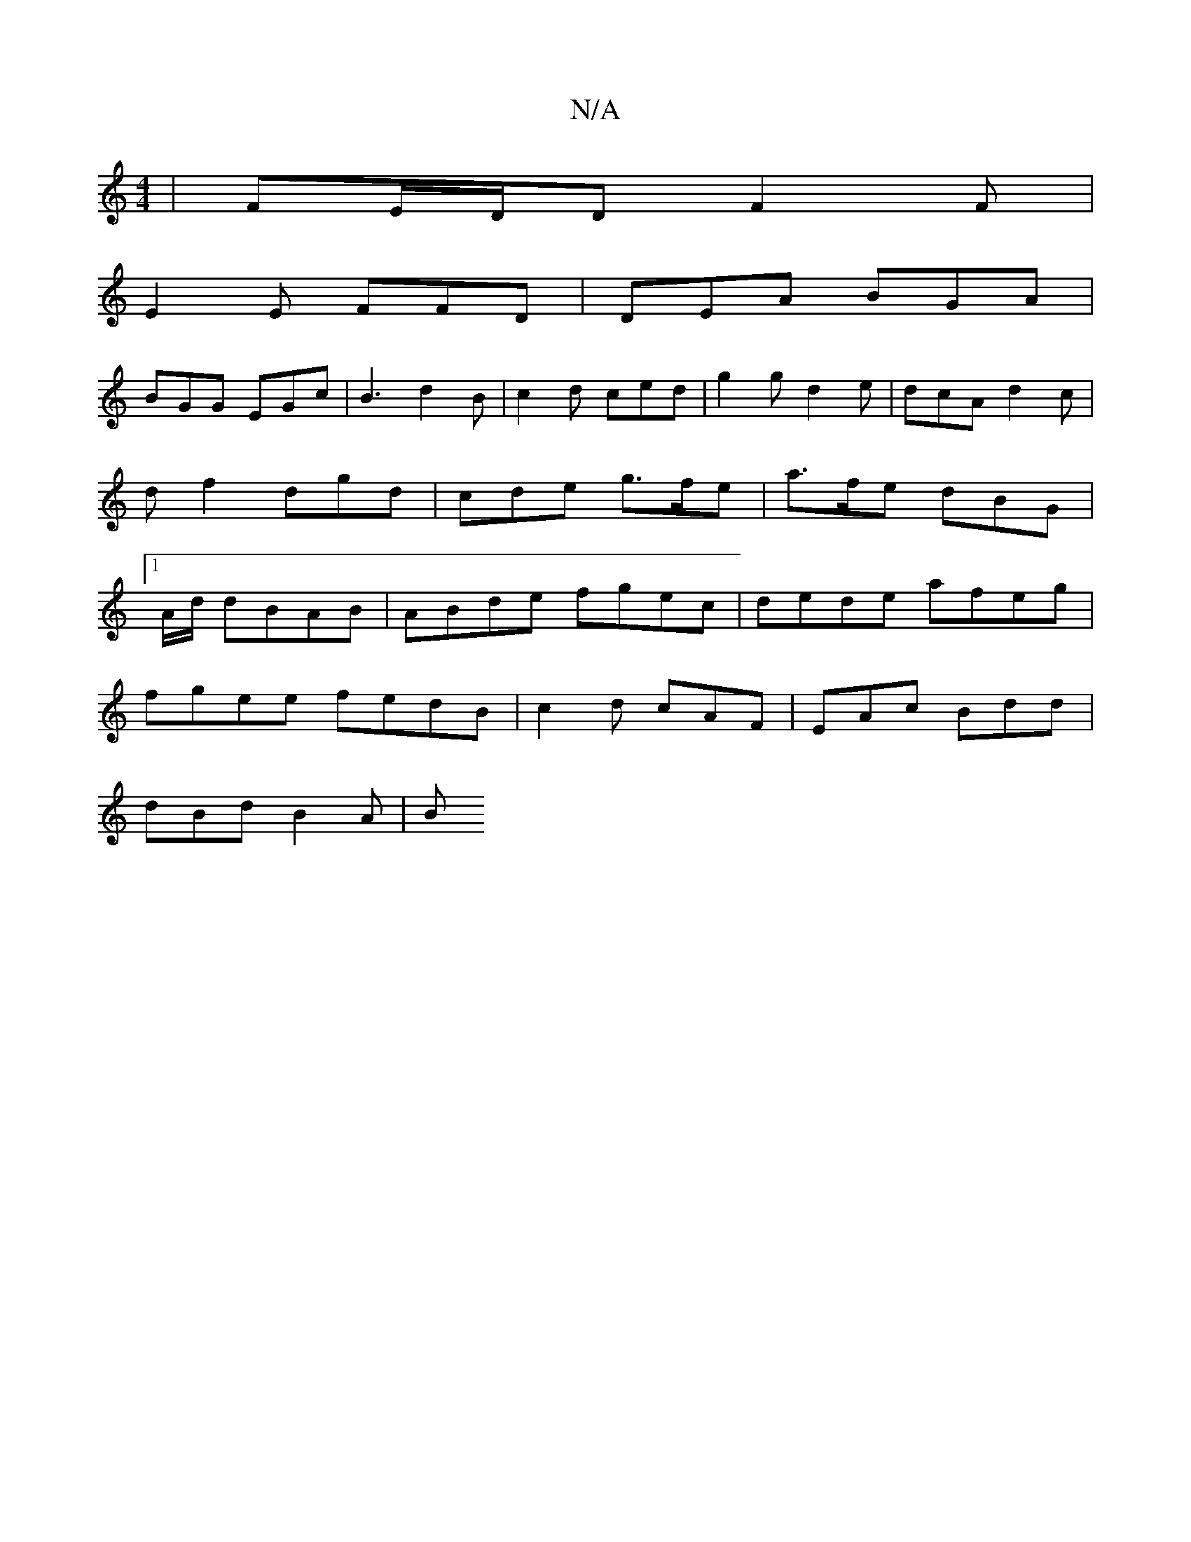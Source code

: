X:1
T:N/A
M:4/4
R:N/A
K:Cmajor
|FE/D/D F2F |
E2 E FFD | DEA BGA |
BGG EGc | B3 d2B | c2 d ced | g2 g d2 e | dcA d2 c | df2 dgd | cde g>fe | a>fe dBG |1 A/d/ dBAB | ABde fgec | dede afeg |
fgee fedB | c2d cAF | EAc Bdd |
dBd B2A | B